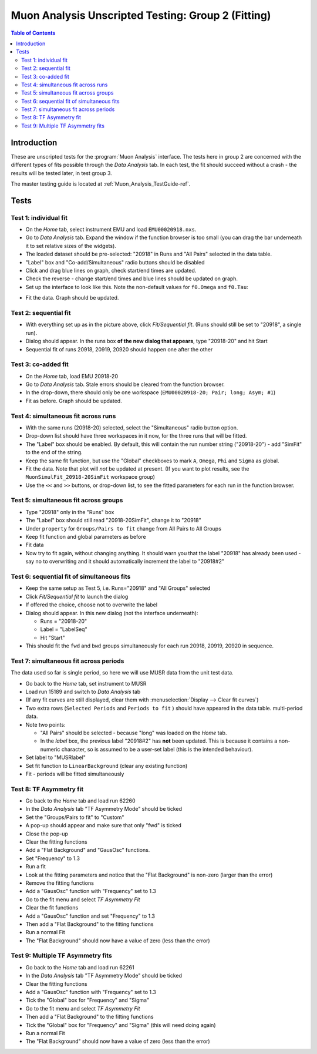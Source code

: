 .. _Muon_Analysis_TestGuide_2_Fitting-ref:

Muon Analysis Unscripted Testing: Group 2 (Fitting)
===================================================

.. contents:: Table of Contents
    :local:
    
Introduction
^^^^^^^^^^^^

These are unscripted tests for the :program:`Muon Analysis` interface.
The tests here in group 2 are concerned with the different types of fits possible through the *Data Analysis* tab.
In each test, the fit should succeed without a crash - the results will be tested later, in test group 3.

The master testing guide is located at :ref:`Muon_Analysis_TestGuide-ref`.

Tests
^^^^^

Test 1: individual fit
----------------------
- On the *Home* tab, select instrument EMU and load ``EMU00020918.nxs``.
- Go to *Data Analysis* tab. Expand the window if the function browser is too small (you can drag the bar underneath it to set relative sizes of the widgets).
- The loaded dataset should be pre-selected: "20918" in Runs and "All Pairs" selected in the data table.
- "Label" box and "Co-add/Simultaneous" radio buttons should be disabled
- Click and drag blue lines on graph, check start/end times are updated.
- Check the reverse - change start/end times and blue lines should be updated on graph.
- Set up the interface to look like this. Note the non-default values for ``f0.Omega`` and ``f0.Tau``:

.. image:: ../../images/MuonAnalysisTests/fitting_test1.png
  :align: center
  :height: 500

- Fit the data. Graph should be updated.

Test 2: sequential fit
----------------------
- With everything set up as in the picture above, click *Fit/Sequential fit*. (Runs should still be set to "20918", a single run).
- Dialog should appear. In the runs box **of the new dialog that appears**, type "20918-20" and hit Start
- Sequential fit of runs 20918, 20919, 20920 should happen one after the other



Test 3: co-added fit
--------------------
- On the *Home* tab, load EMU 20918-20
- Go to *Data Analysis* tab. Stale errors should be cleared from the function browser.
- In the drop-down, there should only be one workspace (``EMU00020918-20; Pair; long; Asym; #1``)
- Fit as before. Graph should be updated.

Test 4: simultaneous fit across runs
-------------------------------------
- With the same runs (20918-20) selected, select the "Simultaneous" radio button option.
- Drop-down list should have three workspaces in it now, for the three runs that will be fitted.
- The "Label" box should be enabled. By default, this will contain the run number string ("20918-20") - add "SimFit" to the end of the string.
- Keep the same fit function, but use the "Global" checkboxes to mark ``A``, ``Omega``, ``Phi`` and ``Sigma`` as global.
- Fit the data. Note that plot will *not* be updated at present.
  (If you want to plot results, see the ``MuonSimulFit_20918-20SimFit`` workspace group)
- Use the ``<<`` and ``>>`` buttons, or drop-down list, to see the fitted parameters for each run in the function browser.

Test 5: simultaneous fit across groups
--------------------------------------
- Type "20918" only in the "Runs" box
- The "Label" box should still read "20918-20SimFit", change it to "20918"
- Under ``property`` for ``Groups/Pairs to fit`` change from All Pairs to All Groups
- Keep fit function and global parameters as before
- Fit data 
- Now try to fit again, without changing anything. It should warn you that the label "20918" has already been used - say no to overwriting and it should automatically increment the label to "20918#2"

Test 6: sequential fit of simultaneous fits
-------------------------------------------
- Keep the same setup as Test 5, i.e. Runs="20918" and "All Groups" selected
- Click *Fit/Sequential fit* to launch the dialog
- If offered the choice, choose not to overwrite the label
- Dialog should appear. In this new dialog (not the interface underneath):

  - Runs = "20918-20"
  - Label = "LabelSeq"
  - Hit "Start"

- This should fit the ``fwd`` and ``bwd`` groups simultaneously for each run 20918, 20919, 20920 in sequence.


Test 7: simultaneous fit across periods
---------------------------------------
The data used so far is single period, so here we will use MUSR data from the unit test data.

- Go back to the *Home* tab, set instrument to MUSR
- Load run 15189 and switch to *Data Analysis* tab
- (If any fit curves are still displayed, clear them with :menuselection:`Display --> Clear fit curves`)
- Two extra rows (``Selected Periods`` and ``Periods to fit`` ) should have appeared in the data table.  multi-period data.
- Note two points:

  - "All Pairs" should be selected - because "long" was loaded on the *Home* tab.
  - In the *label* box, the previous label "20918#2" has **not** been updated. This is because it contains a non-numeric character, so is assumed to be a user-set label (this is the intended behaviour).

- Set label to "MUSRlabel"

- Set fit function to ``LinearBackground`` (clear any existing function)
- Fit - periods will be fitted simultaneously

Test 8: TF Asymmetry fit
-------------------------
- Go back to the *Home* tab and load run 62260
- In the *Data Analysis* tab "TF Asymmetry Mode" should be ticked
- Set the "Groups/Pairs to fit" to "Custom"
- A pop-up should appear and make sure that only "fwd" is ticked
- Close the pop-up   
- Clear the fitting functions
- Add a "Flat Background" and "GausOsc" functions. 
- Set "Frequency" to 1.3 
- Run a fit
- Look at the fitting parameters and notice that the "Flat Background" is non-zero (larger than the error)
- Remove the fitting functions
- Add a "GausOsc" function with "Frequency" set to 1.3
- Go to the fit menu and select *TF Asymmetry Fit*
- Clear the fit functions
- Add a "GausOsc" function and set "Frequency" to 1.3
- Then add a "Flat Background" to the fitting functions
- Run a normal Fit 
- The "Flat Background" should now have a value of zero (less than the error)

Test 9: Multiple TF Asymmetry fits
----------------------------------
- Go back to the *Home* tab and load run 62261
- In the *Data Analysis* tab "TF Asymmetry Mode" should be ticked
- Clear the fitting functions
- Add a "GausOsc" function with "Frequency" set to 1.3
- Tick the "Global" box for "Frequency" and "Sigma"   
- Go to the fit menu and select *TF Asymmetry Fit*
- Then add a "Flat Background" to the fitting functions
- Tick the "Global" box for "Frequency" and "Sigma" (this will need doing again)   
- Run a normal Fit 
- The "Flat Background" should now have a value of zero (less than the error)



